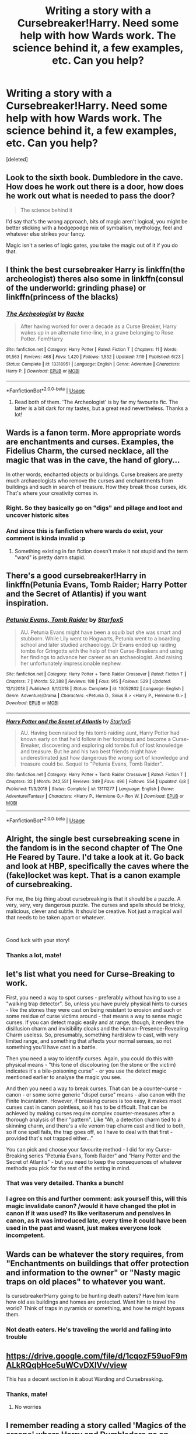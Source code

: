 #+TITLE: Writing a story with a Cursebreaker!Harry. Need some help with how Wards work. The science behind it, a few examples, etc. Can you help?

* Writing a story with a Cursebreaker!Harry. Need some help with how Wards work. The science behind it, a few examples, etc. Can you help?
:PROPERTIES:
:Score: 9
:DateUnix: 1565487216.0
:DateShort: 2019-Aug-11
:FlairText: Discussion
:END:
[deleted]


** Look to the sixth book. Dumbledore in the cave. How does he work out there is a door, how does he work out what is needed to pass the door?

#+begin_quote
  The science behind it
#+end_quote

I'd say that's the wrong approach, bits of magic aren't logical, you might be better sticking with a hodgepodge mix of symbalism, mythology, feel and whatever else strikes your fancy.

Magic isn't a series of logic gates, you take the magic out of it if you do that.
:PROPERTIES:
:Author: herO_wraith
:Score: 8
:DateUnix: 1565513995.0
:DateShort: 2019-Aug-11
:END:


** I think the best cursebreaker Harry is linkffn(the archeologist) theres also some in linkffn(consul of the underworld: grinding phase) or linkffn(princess of the blacks)
:PROPERTIES:
:Author: Garanar
:Score: 6
:DateUnix: 1565491080.0
:DateShort: 2019-Aug-11
:END:

*** [[https://www.fanfiction.net/s/13318951/1/][*/The Archeologist/*]] by [[https://www.fanfiction.net/u/1890123/Racke][/Racke/]]

#+begin_quote
  After having worked for over a decade as a Curse Breaker, Harry wakes up in an alternate time-line, in a grave belonging to Rose Potter. Fem!Harry
#+end_quote

^{/Site/:} ^{fanfiction.net} ^{*|*} ^{/Category/:} ^{Harry} ^{Potter} ^{*|*} ^{/Rated/:} ^{Fiction} ^{T} ^{*|*} ^{/Chapters/:} ^{11} ^{*|*} ^{/Words/:} ^{91,563} ^{*|*} ^{/Reviews/:} ^{468} ^{*|*} ^{/Favs/:} ^{1,420} ^{*|*} ^{/Follows/:} ^{1,532} ^{*|*} ^{/Updated/:} ^{7/19} ^{*|*} ^{/Published/:} ^{6/23} ^{*|*} ^{/Status/:} ^{Complete} ^{*|*} ^{/id/:} ^{13318951} ^{*|*} ^{/Language/:} ^{English} ^{*|*} ^{/Genre/:} ^{Adventure} ^{*|*} ^{/Characters/:} ^{Harry} ^{P.} ^{*|*} ^{/Download/:} ^{[[http://www.ff2ebook.com/old/ffn-bot/index.php?id=13318951&source=ff&filetype=epub][EPUB]]} ^{or} ^{[[http://www.ff2ebook.com/old/ffn-bot/index.php?id=13318951&source=ff&filetype=mobi][MOBI]]}

--------------

*FanfictionBot*^{2.0.0-beta} | [[https://github.com/tusing/reddit-ffn-bot/wiki/Usage][Usage]]
:PROPERTIES:
:Author: FanfictionBot
:Score: 1
:DateUnix: 1565491094.0
:DateShort: 2019-Aug-11
:END:

**** Read both of them. 'The Archeologist' is by far my favourite fic. The latter is a bit dark for my tastes, but a great read nevertheless. Thanks a lot!
:PROPERTIES:
:Author: Musical_Mechanic_
:Score: 2
:DateUnix: 1565491455.0
:DateShort: 2019-Aug-11
:END:


** Wards is a fanon term. More appropriate words are enchantments and curses. Examples, the Fidelius Charm, the cursed necklace, all the magic that was in the cave, the hand of glory...

In other words, enchanted objects or buildings. Curse breakers are pretty much archaeologists who remove the curses and enchantments from buildings and such in search of treasure. How they break those curses, idk. That's where your creativity comes in.
:PROPERTIES:
:Author: Ash_Lestrange
:Score: 7
:DateUnix: 1565489715.0
:DateShort: 2019-Aug-11
:END:

*** Right. So they basically go on "digs" and pillage and loot and uncover historic sites
:PROPERTIES:
:Author: Musical_Mechanic_
:Score: 3
:DateUnix: 1565491318.0
:DateShort: 2019-Aug-11
:END:


*** And since this is fanfiction where wards do exist, your comment is kinda invalid :p
:PROPERTIES:
:Author: luminphoenix
:Score: 1
:DateUnix: 1565646245.0
:DateShort: 2019-Aug-13
:END:

**** Something existing in fan fiction doesn't make it not stupid and the term "ward" is pretty damn stupid.
:PROPERTIES:
:Author: Ash_Lestrange
:Score: 0
:DateUnix: 1565664408.0
:DateShort: 2019-Aug-13
:END:


** There's a good cursebreaker!Harry in linkffn(Petunia Evans, Tomb Raider; Harry Potter and the Secret of Atlantis) if you want inspiration.
:PROPERTIES:
:Author: 15_Redstones
:Score: 3
:DateUnix: 1565524303.0
:DateShort: 2019-Aug-11
:END:

*** [[https://www.fanfiction.net/s/13052802/1/][*/Petunia Evans, Tomb Raider/*]] by [[https://www.fanfiction.net/u/2548648/Starfox5][/Starfox5/]]

#+begin_quote
  AU. Petunia Evans might have been a squib but she was smart and stubborn. While Lily went to Hogwarts, Petunia went to a boarding school and later studied archaeology. Dr Evans ended up raiding tombs for Gringotts with the help of their Curse-Breakers and using her findings to advance her career as an archaeologist. And raising her unfortunately impressionable nephew.
#+end_quote

^{/Site/:} ^{fanfiction.net} ^{*|*} ^{/Category/:} ^{Harry} ^{Potter} ^{+} ^{Tomb} ^{Raider} ^{Crossover} ^{*|*} ^{/Rated/:} ^{Fiction} ^{T} ^{*|*} ^{/Chapters/:} ^{7} ^{*|*} ^{/Words/:} ^{52,388} ^{*|*} ^{/Reviews/:} ^{188} ^{*|*} ^{/Favs/:} ^{915} ^{*|*} ^{/Follows/:} ^{529} ^{*|*} ^{/Updated/:} ^{12/1/2018} ^{*|*} ^{/Published/:} ^{9/1/2018} ^{*|*} ^{/Status/:} ^{Complete} ^{*|*} ^{/id/:} ^{13052802} ^{*|*} ^{/Language/:} ^{English} ^{*|*} ^{/Genre/:} ^{Adventure/Drama} ^{*|*} ^{/Characters/:} ^{<Petunia} ^{D.,} ^{Sirius} ^{B.>} ^{<Harry} ^{P.,} ^{Hermione} ^{G.>} ^{*|*} ^{/Download/:} ^{[[http://www.ff2ebook.com/old/ffn-bot/index.php?id=13052802&source=ff&filetype=epub][EPUB]]} ^{or} ^{[[http://www.ff2ebook.com/old/ffn-bot/index.php?id=13052802&source=ff&filetype=mobi][MOBI]]}

--------------

[[https://www.fanfiction.net/s/13111277/1/][*/Harry Potter and the Secret of Atlantis/*]] by [[https://www.fanfiction.net/u/2548648/Starfox5][/Starfox5/]]

#+begin_quote
  AU. Having been raised by his tomb raiding aunt, Harry Potter had known early on that he'd follow in her footsteps and become a Curse-Breaker, discovering and exploring old tombs full of lost knowledge and treasure. But he and his two best friends might have underestimated just how dangerous the wrong sort of knowledge and treasure could be. Sequel to "Petunia Evans, Tomb Raider".
#+end_quote

^{/Site/:} ^{fanfiction.net} ^{*|*} ^{/Category/:} ^{Harry} ^{Potter} ^{+} ^{Tomb} ^{Raider} ^{Crossover} ^{*|*} ^{/Rated/:} ^{Fiction} ^{T} ^{*|*} ^{/Chapters/:} ^{32} ^{*|*} ^{/Words/:} ^{242,551} ^{*|*} ^{/Reviews/:} ^{249} ^{*|*} ^{/Favs/:} ^{496} ^{*|*} ^{/Follows/:} ^{554} ^{*|*} ^{/Updated/:} ^{6/8} ^{*|*} ^{/Published/:} ^{11/3/2018} ^{*|*} ^{/Status/:} ^{Complete} ^{*|*} ^{/id/:} ^{13111277} ^{*|*} ^{/Language/:} ^{English} ^{*|*} ^{/Genre/:} ^{Adventure/Fantasy} ^{*|*} ^{/Characters/:} ^{<Harry} ^{P.,} ^{Hermione} ^{G.>} ^{Ron} ^{W.} ^{*|*} ^{/Download/:} ^{[[http://www.ff2ebook.com/old/ffn-bot/index.php?id=13111277&source=ff&filetype=epub][EPUB]]} ^{or} ^{[[http://www.ff2ebook.com/old/ffn-bot/index.php?id=13111277&source=ff&filetype=mobi][MOBI]]}

--------------

*FanfictionBot*^{2.0.0-beta} | [[https://github.com/tusing/reddit-ffn-bot/wiki/Usage][Usage]]
:PROPERTIES:
:Author: FanfictionBot
:Score: 1
:DateUnix: 1565524317.0
:DateShort: 2019-Aug-11
:END:


** Alright, the single best cursebreaking scene in the fandom is in the second chapter of The One He Feared by Taure. I'd take a look at it. Go back and look at HBP, specifically the caves where the (fake)locket was kept. That is a canon example of cursebreaking.

For me, the big thing about cursebreaking is that it should be a puzzle. A very, very, very dangerous puzzle. The curses and spells should be tricky, malicious, clever and subtle. It should be creative. Not just a magical wall that needs to be taken apart or whatever.

​

Good luck with your story!
:PROPERTIES:
:Author: yarglethatblargle
:Score: 4
:DateUnix: 1565497176.0
:DateShort: 2019-Aug-11
:END:

*** Thanks a lot, mate!
:PROPERTIES:
:Author: Musical_Mechanic_
:Score: 1
:DateUnix: 1565497592.0
:DateShort: 2019-Aug-11
:END:


** let's list what you need for Curse-Breaking to work.

First, you need a way to spot curses - preferably without having to use a "walking trap detector". So, unless you have purely physical hints to curses - like the stones they were cast on being resistant to erosion and such or some residue of curse victims around - that means a way to sense magic curses. If you can detect magic easily and at range, though, it renders the disillusion charm and invisibility cloaks and the Human-Presence-Revealing Charm useless. So, presumably, something hard/slow to cast, with very limited range, and something that affects your normal senses, so not something you'll have cast in a battle.

Then you need a way to identify curses. Again, you could do this with physical means - "this tone of discolouring (on the stone or the victim) indicates it's a bile-poisoning curse" - or you use the detect magic mentioned earlier to analyse the magic you see.

And then you need a way to break curses. That can be a counter-curse - canon - or some some generic "dispel curse" means - also canon with the Finite Incantatem. However, if breaking curses is too easy, it makes msot curses cast in canon pointless, so it has to be difficult. That can be achieved by making curses require complex counter-measures after a thorough analysis of their "pattern". Like "Ah, a detection charm tied to a skinning charm, and there's a vile venom trap charm cast and tied to both, so if one spell fails, the trap goes off, so I have to deal with that first - provided that's not trapped either..."

You can pick and choose your favourite method - I did for my Curse-Breaking series "Petunia Evans, Tomb Raider" and "Harry Potter and the Secret of Atlantis" - but you need to keep the consequences of whatever methods you pick for the rest of the setting in mind.
:PROPERTIES:
:Author: Starfox5
:Score: 3
:DateUnix: 1565511287.0
:DateShort: 2019-Aug-11
:END:

*** That was very detailed. Thanks a bunch!
:PROPERTIES:
:Author: Musical_Mechanic_
:Score: 3
:DateUnix: 1565529395.0
:DateShort: 2019-Aug-11
:END:


*** I agree on this and further comment: ask yourself this, will this magic invalidate canon? /would it have changed the plot in canon if it was used? Its like veritaserum and pensives in canon, as it was introduced late, every time it could have been used in the past and wasnt, just makes everyone look incompetent.
:PROPERTIES:
:Author: luminphoenix
:Score: 2
:DateUnix: 1565646559.0
:DateShort: 2019-Aug-13
:END:


** Wards can be whatever the story requires, from "Enchantments on buildings that offer protection and information to the owner" or "Nasty magic traps on old places" to whatever you want.

Is cursebreaker!Harry going to be hunting death eaters? Have him learn how old ass buildings and homes are protected. Want him to travel the world? Think of traps in pyramids or something, and how he might bypass them.
:PROPERTIES:
:Author: otrigorin
:Score: 1
:DateUnix: 1565491037.0
:DateShort: 2019-Aug-11
:END:

*** Not death eaters. He's traveling the world and falling into trouble
:PROPERTIES:
:Author: Musical_Mechanic_
:Score: 2
:DateUnix: 1565491370.0
:DateShort: 2019-Aug-11
:END:


** [[https://drive.google.com/file/d/1cqozF59uoF9mALkRQqbHce5uWCvDXIVv/view]]

This has a decent section in it about Warding and Cursebreaking.
:PROPERTIES:
:Author: NeverAskAnyQuestions
:Score: 1
:DateUnix: 1565536790.0
:DateShort: 2019-Aug-11
:END:

*** Thanks, mate!
:PROPERTIES:
:Author: Musical_Mechanic_
:Score: 1
:DateUnix: 1565536864.0
:DateShort: 2019-Aug-11
:END:

**** No worries
:PROPERTIES:
:Author: NeverAskAnyQuestions
:Score: 1
:DateUnix: 1565536917.0
:DateShort: 2019-Aug-11
:END:


** I remember reading a story called 'Magics of the arcane' where Harry and Dumbledore go on these fantastic adventures where Dumbledore teaches Harry curse breaking.

Also, in 'I'm still here' by Kathryn 519 we see Harry use --> runes <-- for making incredibly complicated protectice enchantmens on the slytherin dorms but in canon and most other ffn we see that runes are just a course that teaches the translation and meaning behind all types of runes. Like a language basically.

Then again, here's an idea: what if you take some rune from some language which means 'protection' or something similar, does that have any effect? I might just make a thread asking about the role of runes in warding.

P.S. sorry for not including links, I've no idea how to do that.
:PROPERTIES:
:Author: Senseo256
:Score: 1
:DateUnix: 1571573424.0
:DateShort: 2019-Oct-20
:END:
